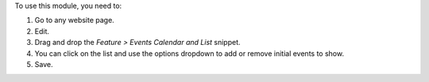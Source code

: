 To use this module, you need to:

#. Go to any website page.
#. Edit.
#. Drag and drop the *Feature > Events Calendar and List* snippet.
#. You can click on the list and use the options dropdown to add or remove
   initial events to show.
#. Save.
